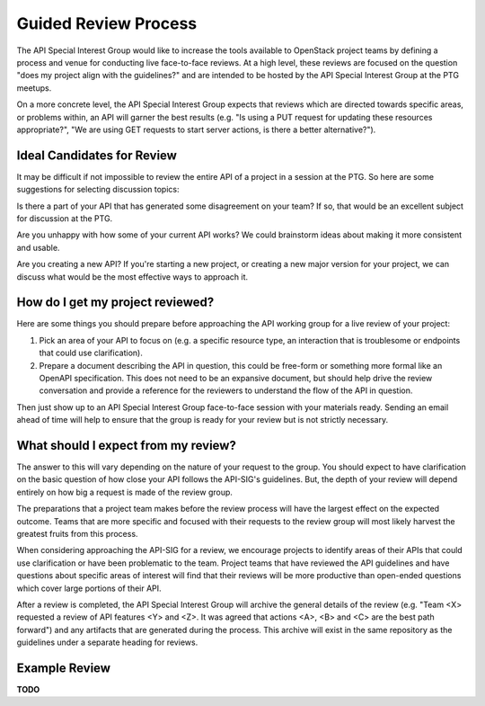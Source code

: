 =====================
Guided Review Process
=====================

The API Special Interest Group would like to increase the tools available to
OpenStack project teams by defining a process and venue for conducting live
face-to-face reviews. At a high level, these reviews are focused on the
question "does my project align with the guidelines?" and are intended to be
hosted by the API Special Interest Group at the PTG meetups.

On a more concrete level, the API Special Interest Group expects that reviews
which are directed towards specific areas, or problems within, an API will
garner the best results (e.g. "Is using a PUT request for updating these
resources appropriate?", "We are using GET requests to start server actions, is
there a better alternative?").

Ideal Candidates for Review
---------------------------

It may be difficult if not impossible to review the entire API of a project in
a session at the PTG. So here are some suggestions for selecting discussion
topics:

Is there a part of your API that has generated some disagreement on your
team? If so, that would be an excellent subject for discussion at the PTG.

Are you unhappy with how some of your current API works? We could brainstorm
ideas about making it more consistent and usable.

Are you creating a new API? If you're starting a new project, or creating a
new major version for your project, we can discuss what would be the most
effective ways to approach it.

How do I get my project reviewed?
---------------------------------

Here are some things you should prepare before approaching the API working
group for a live review of your project:

1. Pick an area of your API to focus on (e.g. a specific resource type, an
   interaction that is troublesome or endpoints that could use clarification).

2. Prepare a document describing the API in question, this could be free-form
   or something more formal like an OpenAPI specification. This does not need
   to be an expansive document, but should help drive the review conversation
   and provide a reference for the reviewers to understand the flow of the API
   in question.

Then just show up to an API Special Interest Group face-to-face session with
your materials ready. Sending an email ahead of time will help to ensure that
the group is ready for your review but is not strictly necessary.

What should I expect from my review?
------------------------------------

The answer to this will vary depending on the nature of your request to the
group. You should expect to have clarification on the basic question of how
close your API follows the API-SIG's guidelines. But, the depth of your review
will depend entirely on how big a request is made of the review group.

The preparations that a project team makes before the review process will have
the largest effect on the expected outcome. Teams that are more specific and
focused with their requests to the review group will most likely harvest the
greatest fruits from this process.

When considering approaching the API-SIG for a review, we encourage projects to
identify areas of their APIs that could use clarification or have been
problematic to the team. Project teams that have reviewed the API guidelines
and have questions about specific areas of interest will find that their
reviews will be more productive than open-ended questions which cover large
portions of their API.

After a review is completed, the API Special Interest Group will archive the
general details of the review (e.g. "Team <X> requested a review of API
features <Y> and <Z>. It was agreed that actions <A>, <B> and <C> are the best
path forward") and any artifacts that are generated during the process. This
archive will exist in the same repository as the guidelines under a separate
heading for reviews.

Example Review
--------------

**TODO**
